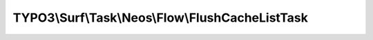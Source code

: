 -------------------------------------------------
TYPO3\\Surf\\Task\\Neos\\Flow\\FlushCacheListTask
-------------------------------------------------

.. php:namespace: TYPO3\\Surf\\Task\\Neos\\Flow

.. php:class:: FlushCacheListTask

    This tasks clears the list of Flow Framework cache

    It takes the following options:

    * flushCacheList (required) - An array with extension keys to install.

    Example:
     $workflow
         ->setTaskOptions(\TYPO3\Surf\Task\TYPO3\CMS\FlushCacheListTask::class, [
                 'flushCacheList' => [
                     'Neos_Fusion_Content',
                     'Flow_Session_MetaData',
                     'Flow_Session_Storage'
                 ]
             ]
         );

    .. php:attr:: shell

        protected ShellCommandService

    .. php:method:: execute(Node $node, Application $application, Deployment $deployment, $options = [])

        Execute this task

        :type $node: Node
        :param $node:
        :type $application: Application
        :param $application:
        :type $deployment: Deployment
        :param $deployment:
        :type $options: array
        :param $options:

    .. php:method:: simulate(Node $node, Application $application, Deployment $deployment, $options = [])

        Simulate this task

        :type $node: Node
        :param $node:
        :type $application: Application
        :param $application:
        :type $deployment: Deployment
        :param $deployment:
        :type $options: array
        :param $options:

    .. php:method:: resolveOptions(OptionsResolver $resolver)

        :type $resolver: OptionsResolver
        :param $resolver:

    .. php:method:: setShellCommandService(ShellCommandService $shellCommandService)

        :type $shellCommandService: ShellCommandService
        :param $shellCommandService:

    .. php:method:: rollback(Node $node, Application $application, Deployment $deployment, $options = [])

        Rollback this task

        :type $node: Node
        :param $node:
        :type $application: Application
        :param $application:
        :type $deployment: Deployment
        :param $deployment:
        :type $options: array
        :param $options:

    .. php:method:: configureOptions($options = [])

        :type $options: array
        :param $options:
        :returns: array
